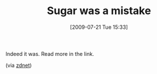 #+POSTID: 3559
#+DATE: [2009-07-21 Tue 15:33]
#+OPTIONS: toc:nil num:nil todo:nil pri:nil tags:nil ^:nil TeX:nil
#+CATEGORY: Link
#+TAGS: XO
#+TITLE: Sugar was a mistake

Indeed it was. Read more in the link.

(via [[http://www.zdnetasia.com/insight/hardware/0,39043471,62056166,00.htm][zdnet]])




